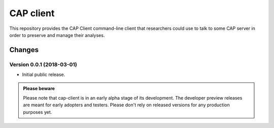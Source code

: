 ==============
 CAP client
==============

.. image:: https://img.shields.io/cernanalysispreservation/cap-client.svg
   :target: https://travis-ci.org/cernanalysispreservation/cap-client

.. image:: https://img.shields.io/coveralls/cernanalysispreservation/cap-client.svg
   :target: https://coveralls.io/r/cernanalysispreservation/cap-client

.. image:: https://readthedocs.org/projects/docs/badge/?version=latest
   :target: https://cap-client.readthedocs.io/en/latest/?badge=latest

.. image:: https://badge.waffle.io/cernanalysispreservation/analysispreservation.cern.ch.svg?label=Status%3A%20ready%20for%20work&title=Issues%20ready%20for%20work
   :target: https://waffle.io/cernanalysispreservation/analysispreservation.cern.ch

.. image:: https://badges.gitter.im/Join%20Chat.svg
   :target: https://gitter.im/cernanalysispreservation/analysispreservation.cern.ch?utm_source=badge&utm_medium=badge&utm_campaign=pr-badge

.. image:: https://img.shields.io/github/license/cernanalysispreservation/analysispreservation.cern.ch.svg
   :target: https://github.com/cernanalysispreservation/cap-client/blob/master/COPYING

This repository provides the CAP Client command-line client that researchers could
use to talk to some CAP server in order to preserve and manage their analyses.


Changes
=======

Version 0.0.1 (2018-03-01)
--------------------------

- Initial public release.


.. admonition:: Please beware

    Please note that cap-client is in an early alpha stage of its development. The developer preview releases are meant for early adopters and testers.
    Please don't rely on released versions for any production purposes yet.


